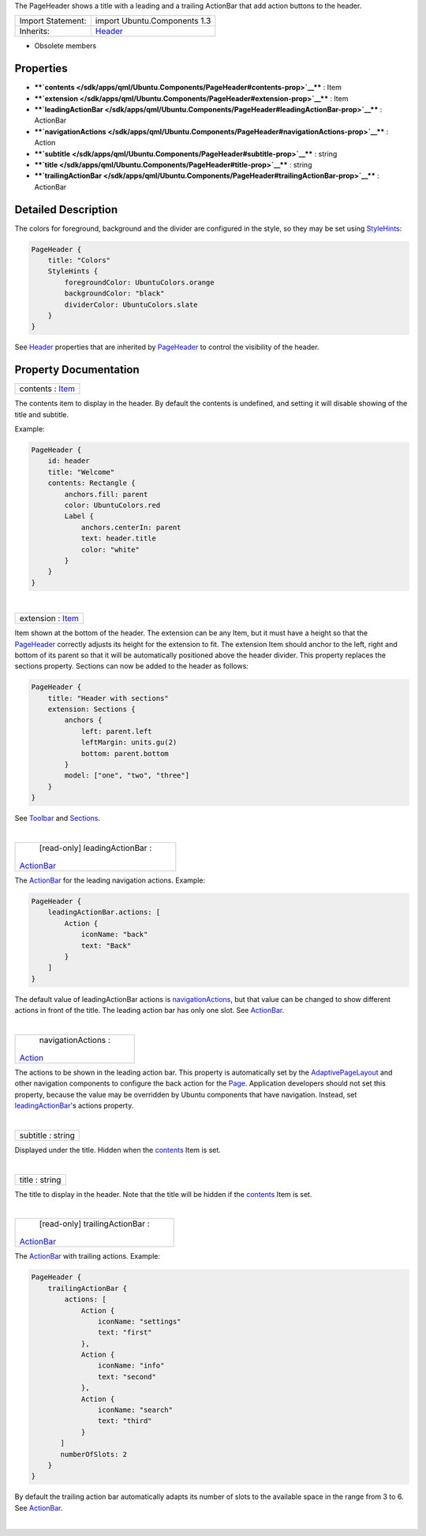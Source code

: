 The PageHeader shows a title with a leading and a trailing ActionBar
that add action buttons to the header.

+--------------------------------------+--------------------------------------+
| Import Statement:                    | import Ubuntu.Components 1.3         |
+--------------------------------------+--------------------------------------+
| Inherits:                            | `Header </sdk/apps/qml/Ubuntu.Compon |
|                                      | ents/Header/>`__                     |
+--------------------------------------+--------------------------------------+

-  Obsolete members

Properties
----------

-  ****`contents </sdk/apps/qml/Ubuntu.Components/PageHeader#contents-prop>`__****
   : Item
-  ****`extension </sdk/apps/qml/Ubuntu.Components/PageHeader#extension-prop>`__****
   : Item
-  ****`leadingActionBar </sdk/apps/qml/Ubuntu.Components/PageHeader#leadingActionBar-prop>`__****
   : ActionBar
-  ****`navigationActions </sdk/apps/qml/Ubuntu.Components/PageHeader#navigationActions-prop>`__****
   : Action
-  ****`subtitle </sdk/apps/qml/Ubuntu.Components/PageHeader#subtitle-prop>`__****
   : string
-  ****`title </sdk/apps/qml/Ubuntu.Components/PageHeader#title-prop>`__****
   : string
-  ****`trailingActionBar </sdk/apps/qml/Ubuntu.Components/PageHeader#trailingActionBar-prop>`__****
   : ActionBar

Detailed Description
--------------------

The colors for foreground, background and the divider are configured in
the style, so they may be set using
`StyleHints </sdk/apps/qml/Ubuntu.Components/StyleHints/>`__:

.. code:: qml

    PageHeader {
        title: "Colors"
        StyleHints {
            foregroundColor: UbuntuColors.orange
            backgroundColor: "black"
            dividerColor: UbuntuColors.slate
        }
    }

See `Header </sdk/apps/qml/Ubuntu.Components/Header/>`__ properties that
are inherited by
`PageHeader </sdk/apps/qml/Ubuntu.Components/PageHeader/>`__ to control
the visibility of the header.

Property Documentation
----------------------

+--------------------------------------------------------------------------+
|        \ contents : `Item </sdk/apps/qml/QtQuick/Item/>`__               |
+--------------------------------------------------------------------------+

The contents item to display in the header. By default the contents is
undefined, and setting it will disable showing of the title and
subtitle.

Example:

.. code:: qml

    PageHeader {
        id: header
        title: "Welcome"
        contents: Rectangle {
            anchors.fill: parent
            color: UbuntuColors.red
            Label {
                anchors.centerIn: parent
                text: header.title
                color: "white"
            }
        }
    }

| 

+--------------------------------------------------------------------------+
|        \ extension : `Item </sdk/apps/qml/QtQuick/Item/>`__              |
+--------------------------------------------------------------------------+

Item shown at the bottom of the header. The extension can be any Item,
but it must have a height so that the
`PageHeader </sdk/apps/qml/Ubuntu.Components/PageHeader/>`__ correctly
adjusts its height for the extension to fit. The extension Item should
anchor to the left, right and bottom of its parent so that it will be
automatically positioned above the header divider. This property
replaces the sections property. Sections can now be added to the header
as follows:

.. code:: qml

    PageHeader {
        title: "Header with sections"
        extension: Sections {
            anchors {
                left: parent.left
                leftMargin: units.gu(2)
                bottom: parent.bottom
            }
            model: ["one", "two", "three"]
        }
    }

See `Toolbar </sdk/apps/qml/Ubuntu.Components/Toolbar/>`__ and
`Sections </sdk/apps/qml/Ubuntu.Components/Sections/>`__.

| 

+--------------------------------------------------------------------------+
|        \ [read-only] leadingActionBar :                                  |
| `ActionBar </sdk/apps/qml/Ubuntu.Components/ActionBar/>`__               |
+--------------------------------------------------------------------------+

The `ActionBar </sdk/apps/qml/Ubuntu.Components/ActionBar/>`__ for the
leading navigation actions. Example:

.. code:: qml

    PageHeader {
        leadingActionBar.actions: [
            Action {
                iconName: "back"
                text: "Back"
            }
        ]
    }

The default value of leadingActionBar actions is
`navigationActions </sdk/apps/qml/Ubuntu.Components/PageHeader#navigationActions-prop>`__,
but that value can be changed to show different actions in front of the
title. The leading action bar has only one slot. See
`ActionBar </sdk/apps/qml/Ubuntu.Components/ActionBar/>`__.

| 

+--------------------------------------------------------------------------+
|        \ navigationActions :                                             |
| `Action </sdk/apps/qml/Ubuntu.Components/Action/>`__                     |
+--------------------------------------------------------------------------+

The actions to be shown in the leading action bar. This property is
automatically set by the
`AdaptivePageLayout </sdk/apps/qml/Ubuntu.Components/AdaptivePageLayout/>`__
and other navigation components to configure the back action for the
`Page </sdk/apps/qml/Ubuntu.Components/Page/>`__. Application developers
should not set this property, because the value may be overridden by
Ubuntu components that have navigation. Instead, set
`leadingActionBar </sdk/apps/qml/Ubuntu.Components/PageHeader#leadingActionBar-prop>`__'s
actions property.

| 

+--------------------------------------------------------------------------+
|        \ subtitle : string                                               |
+--------------------------------------------------------------------------+

Displayed under the title. Hidden when the
`contents </sdk/apps/qml/Ubuntu.Components/PageHeader#contents-prop>`__
Item is set.

| 

+--------------------------------------------------------------------------+
|        \ title : string                                                  |
+--------------------------------------------------------------------------+

The title to display in the header. Note that the title will be hidden
if the
`contents </sdk/apps/qml/Ubuntu.Components/PageHeader#contents-prop>`__
Item is set.

| 

+--------------------------------------------------------------------------+
|        \ [read-only] trailingActionBar :                                 |
| `ActionBar </sdk/apps/qml/Ubuntu.Components/ActionBar/>`__               |
+--------------------------------------------------------------------------+

The `ActionBar </sdk/apps/qml/Ubuntu.Components/ActionBar/>`__ with
trailing actions. Example:

.. code:: qml

    PageHeader {
        trailingActionBar {
            actions: [
                Action {
                    iconName: "settings"
                    text: "first"
                },
                Action {
                    iconName: "info"
                    text: "second"
                },
                Action {
                    iconName: "search"
                    text: "third"
                }
           ]
           numberOfSlots: 2
        }
    }

By default the trailing action bar automatically adapts its number of
slots to the available space in the range from 3 to 6. See
`ActionBar </sdk/apps/qml/Ubuntu.Components/ActionBar/>`__.

| 
